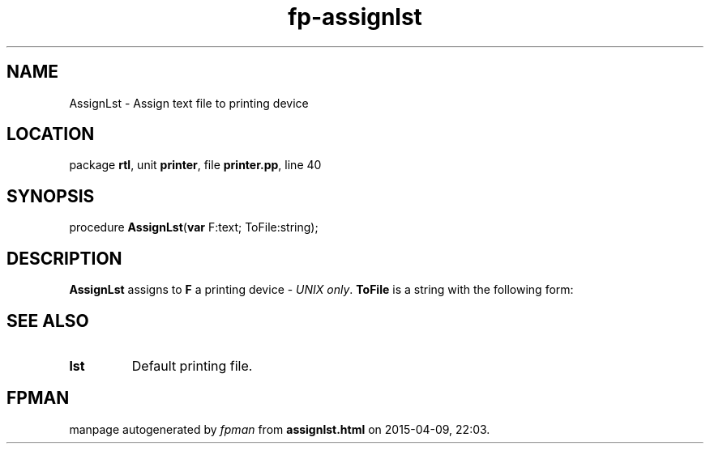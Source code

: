 .\" file autogenerated by fpman
.TH "fp-assignlst" 3 "2014-03-14" "fpman" "Free Pascal Programmer's Manual"
.SH NAME
AssignLst - Assign text file to printing device
.SH LOCATION
package \fBrtl\fR, unit \fBprinter\fR, file \fBprinter.pp\fR, line 40
.SH SYNOPSIS
procedure \fBAssignLst\fR(\fBvar\fR F:text; ToFile:string);
.SH DESCRIPTION
\fBAssignLst\fR assigns to \fBF\fR a printing device - \fIUNIX only\fR. \fBToFile\fR is a string with the following form:


.SH SEE ALSO
.TP
.B lst
Default printing file.

.SH FPMAN
manpage autogenerated by \fIfpman\fR from \fBassignlst.html\fR on 2015-04-09, 22:03.

